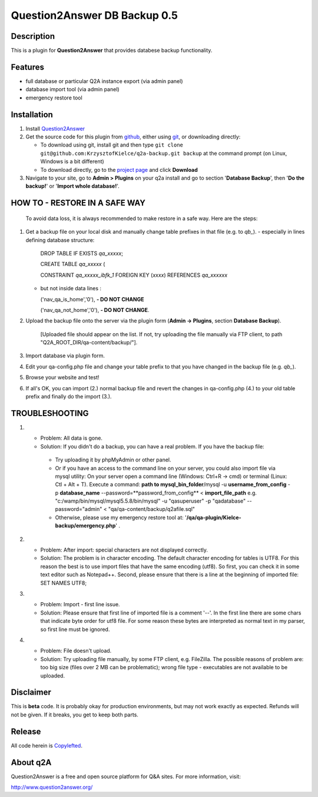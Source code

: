=============================
Question2Answer DB Backup 0.5
=============================
-----------
Description
-----------
This is a plugin for **Question2Answer** that provides databese backup functionality.

--------
Features
--------
- full database or particular Q2A instance export (via admin panel)
- database import tool (via admin panel)
- emergency restore tool


------------
Installation
------------
#. Install Question2Answer_
#. Get the source code for this plugin from github_, either using git_, or downloading directly:

   - To download using git, install git and then type 
     ``git clone git@github.com:KrzysztofKielce/q2a-backup.git backup``
     at the command prompt (on Linux, Windows is a bit different)
   - To download directly, go to the `project page`_ and click **Download**

#. Navigate to your site, go to **Admin > Plugins** on your q2a install and go to section '**Database Backup**', then '**Do the backup!**' or '**Import whole database!**'.

.. _Question2Answer: http://www.question2answer.org/install.php
.. _git: http://git-scm.com/
.. _github:
.. _project page: https://github.com/KrzysztofKielce/q2a-backup

------------------------------
HOW TO - RESTORE IN A SAFE WAY
------------------------------
  To avoid data loss, it is always recommended to make restore in a safe way. Here are the steps:

#. Get a backup file on your local disk and manually change table prefixes in that file (e.g. to `qb_`).
   - especially in lines defining database structure:

     DROP TABLE IF EXISTS `qa_xxxxx`;

     CREATE TABLE `qa_xxxxx` (

     CONSTRAINT `qa_xxxxx_ibfk_1` FOREIGN KEY (`xxxx`) REFERENCES `qa_xxxxxx`

   - but not inside data lines :

     ('nav_qa_is_home','0'), **- DO NOT CHANGE**

     ('nav_qa_not_home','0'), **- DO NOT CHANGE**.

#. Upload the backup file onto the server via the plugin form (**Admin -> Plugins**, section **Database Backup**).

    [Uploaded file should appear on the list. If not, try uploading the file manually via FTP client, to path "Q2A_ROOT_DIR/qa-content/backup/"].

#. Import database via plugin form.

#. Edit your qa-config.php file and change your table prefix to that you have changed in the backup file (e.g. `qb_`).
#. Browse your website and test!
#. If all's OK, you can import (2.) normal backup file and revert the changes in qa-config.php (4.) to your old table prefix and finally do the import (3.).

---------------
TROUBLESHOOTING
---------------
#.
 - Problem: All data is gone.
 - Solution: If you didn't do a backup, you can have a real problem. If you have the backup file: 

  + Try uploading it by phpMyAdmin or other panel.
  + Or if you have an access to the command line on your server, you could also import file via mysql utility: 
    On your server open a command line (Windows: Ctrl+R -> cmd) or terminal (Linux: Ctl + Alt + T).
    Execute a command: **path to mysql_bin_folder**/mysql -u **username_from_config** -p **database_name** --password=**password_from_config** < **import_file_path**
    e.g. "c:/wamp/bin/mysql/mysql5.5.8/bin/mysql" -u "qasuperuser" -p "qadatabase" --password="admin" < "qa/qa-content/backup/q2afile.sql"
  + Otherwise, please use my emergency restore tool at: '**/qa/qa-plugin/Kielce-backup/emergency.php**' .
#. 
 - Problem: After import: special characters are not displayed correctly.
 - Solution: The problem is in character encoding. The default character encoding for tables is UTF8. For this reason the best is to use import files that have the same encoding (utf8). So first, you can check it in some text editor such as Notepad++. Second, please ensure that there is a line at the beginning of imported file: SET NAMES UTF8;

#. 
 - Problem: Import - first line issue.
 - Solution: Please ensure that first line of imported file is a comment '--'. In the first line there are some chars that indicate byte order for utf8 file. For some reason these bytes are interpreted as normal text in my parser, so first line must be ignored.
#.
 - Problem: File doesn't upload.
 - Solution: Try uploading file manually, by some FTP client, e.g. FileZilla. The possible reasons of problem are: too big size (files over 2 MB can be problematic); wrong file type - executables are not available to be uploaded.

----------
Disclaimer
----------
This is **beta** code.  It is probably okay for production environments, but may not work exactly as expected.  Refunds will not be given.  If it breaks, you get to keep both parts.

-------
Release
-------
All code herein is Copylefted_.

.. _Copylefted: http://en.wikipedia.org/wiki/Copyleft

---------
About q2A
---------
Question2Answer is a free and open source platform for Q&A sites. For more information, visit:

http://www.question2answer.org/
